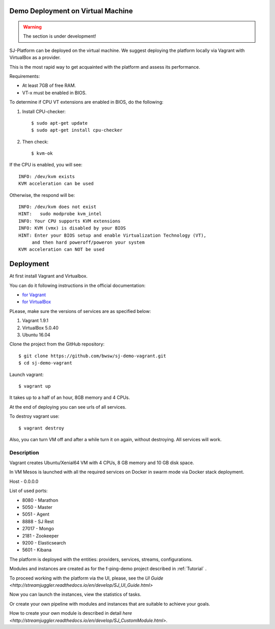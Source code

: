 Demo Deployment on Virtual Machine
------------------------------------

.. warning:: The section is under development!

SJ-Platform can be deployed on the virtual machine. We suggest deploying the platform locally via Vagrant with VirtualBox as a provider.
 
This is the most rapid way to get acquainted with the platform and assess its performance.

Requirements:

- At least 7GB of free RAM.

- VT-x must be enabled in BIOS.

To determine if CPU VT extensions are enabled in BIOS, do the following:

1) Install CPU-checker::

    $ sudo apt-get update
    $ sudo apt-get install cpu-checker

2) Then check::

    $ kvm-ok

If the CPU is enabled, you will see::

 INFO: /dev/kvm exists
 KVM acceleration can be used

Otherwise, the respond will be::

 INFO: /dev/kvm does not exist
 HINT:   sudo modprobe kvm_intel 
 INFO: Your CPU supports KVM extensions
 INFO: KVM (vmx) is disabled by your BIOS
 HINT: Enter your BIOS setup and enable Virtualization Technology (VT),
      and then hard poweroff/poweron your system
 KVM acceleration can NOT be used


Deployment
-----------------------

At first install Vagrant and Virtualbox. 

You can do it following instructions in the official documentation: 

- `for Vagrant <https://www.vagrantup.com/docs/installation/>`_
- `for VirtualBox <https://www.virtualbox.org/wiki/Downloads>`_

PLease, make sure the versions of services are as specified below:

1) Vagrant 1.9.1
2) VirtualBox 5.0.40
3) Ubuntu 16.04

Clone the project from the GitHub repository::

 $ git clone https://github.com/bwsw/sj-demo-vagrant.git
 $ cd sj-demo-vagrant

Launch vagrant::

 $ vagrant up

It takes up to a half of an hour, 8GB memory and 4 CPUs.

At the end of deploying you can see urls of all services.

To destroy vagrant use::

 $ vagrant destroy

Also, you can turn VM off and after a while turn it on again, without destroying. All services will work.

Description
~~~~~~~~~~~~~~~

Vagrant creates Ubuntu/Xenial64 VM with 4 CPUs, 8 GB memory and 10 GB disk space.

In VM Mesos is launched with all the required services on Docker in swarm mode via Docker stack deployment.

Host - 0.0.0.0

List of used ports:

- 8080 - Marathon

- 5050 - Master

- 5051 - Agent

- 8888 - SJ Rest

- 27017 - Mongo

- 2181 - Zookeeper

- 9200 - Elasticsearch

- 5601 - Kibana


The platform is deployed with the entities: providers, services, streams, configurations.

Modules and instances are created as for the f-ping-demo project described in :ref:`Tutorial` .

To proceed working with the platform via the UI, please, see the `UI Guide <http://streamjuggler.readthedocs.io/en/develop/SJ_UI_Guide.html>`

Now you can launch the instances, view the statistics of tasks. 

Or create your own pipeline with modules and instances that are suitable to achieve your goals.

How to create your own module is described in detail `here <http://streamjuggler.readthedocs.io/en/develop/SJ_CustomModule.html>`.


